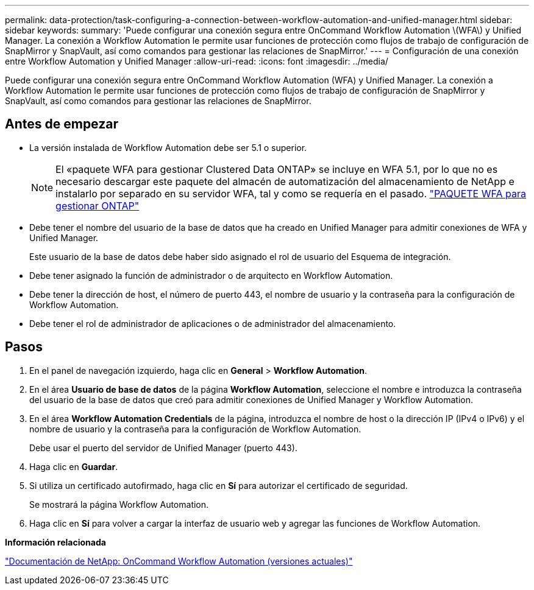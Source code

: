 ---
permalink: data-protection/task-configuring-a-connection-between-workflow-automation-and-unified-manager.html 
sidebar: sidebar 
keywords:  
summary: 'Puede configurar una conexión segura entre OnCommand Workflow Automation \(WFA\) y Unified Manager. La conexión a Workflow Automation le permite usar funciones de protección como flujos de trabajo de configuración de SnapMirror y SnapVault, así como comandos para gestionar las relaciones de SnapMirror.' 
---
= Configuración de una conexión entre Workflow Automation y Unified Manager
:allow-uri-read: 
:icons: font
:imagesdir: ../media/


[role="lead"]
Puede configurar una conexión segura entre OnCommand Workflow Automation (WFA) y Unified Manager. La conexión a Workflow Automation le permite usar funciones de protección como flujos de trabajo de configuración de SnapMirror y SnapVault, así como comandos para gestionar las relaciones de SnapMirror.



== Antes de empezar

* La versión instalada de Workflow Automation debe ser 5.1 o superior.
+
[NOTE]
====
El «paquete WFA para gestionar Clustered Data ONTAP» se incluye en WFA 5.1, por lo que no es necesario descargar este paquete del almacén de automatización del almacenamiento de NetApp e instalarlo por separado en su servidor WFA, tal y como se requería en el pasado.  https://automationstore.netapp.com/pack-list.shtml["PAQUETE WFA para gestionar ONTAP"]

====
* Debe tener el nombre del usuario de la base de datos que ha creado en Unified Manager para admitir conexiones de WFA y Unified Manager.
+
Este usuario de la base de datos debe haber sido asignado el rol de usuario del Esquema de integración.

* Debe tener asignado la función de administrador o de arquitecto en Workflow Automation.
* Debe tener la dirección de host, el número de puerto 443, el nombre de usuario y la contraseña para la configuración de Workflow Automation.
* Debe tener el rol de administrador de aplicaciones o de administrador del almacenamiento.




== Pasos

. En el panel de navegación izquierdo, haga clic en *General* > *Workflow Automation*.
. En el área *Usuario de base de datos* de la página *Workflow Automation*, seleccione el nombre e introduzca la contraseña del usuario de la base de datos que creó para admitir conexiones de Unified Manager y Workflow Automation.
. En el área *Workflow Automation Credentials* de la página, introduzca el nombre de host o la dirección IP (IPv4 o IPv6) y el nombre de usuario y la contraseña para la configuración de Workflow Automation.
+
Debe usar el puerto del servidor de Unified Manager (puerto 443).

. Haga clic en *Guardar*.
. Si utiliza un certificado autofirmado, haga clic en *Sí* para autorizar el certificado de seguridad.
+
Se mostrará la página Workflow Automation.

. Haga clic en *Sí* para volver a cargar la interfaz de usuario web y agregar las funciones de Workflow Automation.


*Información relacionada*

http://mysupport.netapp.com/documentation/productlibrary/index.html?productID=61550["Documentación de NetApp: OnCommand Workflow Automation (versiones actuales)"]
